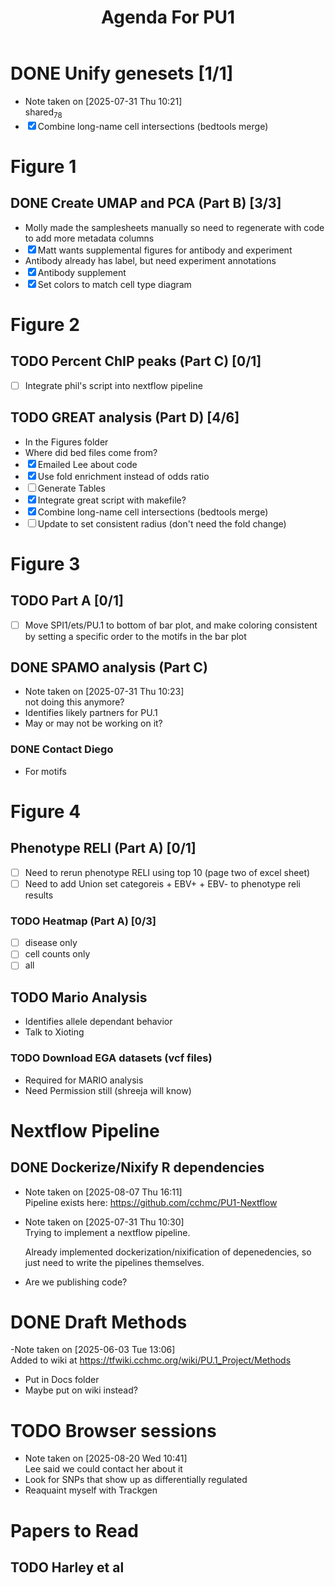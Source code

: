 #+title: Agenda For PU1




* DONE Unify genesets [1/1]
CLOSED: [2025-07-31 Thu 10:21]
- Note taken on [2025-07-31 Thu 10:21] \\
  shared_7_8
- [X] Combine long-name cell intersections (bedtools merge)

* Figure 1
** DONE Create UMAP and PCA (Part B) [3/3]
CLOSED: [2025-07-31 Thu 10:31]
- Molly made the samplesheets manually so need to regenerate with code
  to add more metadata columns
- [X] Matt wants supplemental figures for antibody and experiment
- Antibody already has label, but need experiment annotations
- [X] Antibody supplement
- [X] Set colors to match cell type diagram

* Figure 2

** TODO Percent ChIP peaks (Part C) [0/1]
- [ ] Integrate phil's script into nextflow pipeline

** TODO GREAT analysis (Part D) [4/6]
- In the Figures folder
- Where did bed files come from?
- [X] Emailed Lee about code
- [X] Use fold enrichment instead of odds ratio
- [ ] Generate Tables
- [X] Integrate great script with makefile?
- [X] Combine long-name cell intersections (bedtools merge)
- [ ] Update to set consistent radius (don't need the fold change)
  
* Figure 3
:PROPERTIES:
:CATEGORY: PU1/Figure3
:END:


** TODO Part A [0/1]
DEADLINE: <2025-08-15 Fri>

- [ ] Move SPI1/ets/PU.1 to bottom of bar plot, and make coloring consistent
  by setting a specific order to the motifs in the bar plot

  
** DONE SPAMO analysis (Part C)
CLOSED: [2025-07-31 Thu 10:23]
- Note taken on [2025-07-31 Thu 10:23] \\
  not doing this anymore?
- Identifies likely partners for PU.1
- May or may not be working on it?

*** DONE Contact Diego
- For motifs
  
* Figure 4


** Phenotype RELI (Part A) [0/1]
DEADLINE:<2025-08-15 Fri>
- [ ] Need to rerun phenotype RELI using top 10 (page two of excel sheet)
- [ ] Need to add Union set categoreis + EBV+ + EBV- to phenotype reli results
  
*** TODO Heatmap (Part A) [0/3]
- [ ] disease only
- [ ] cell counts only
- [ ] all
  

** TODO Mario Analysis
- Identifies allele dependant behavior
- Talk to Xioting

*** TODO Download EGA datasets (vcf files)
- Required for MARIO analysis
- Need Permission still (shreeja will know)

  
* Nextflow Pipeline

** DONE Dockerize/Nixify R dependencies
CLOSED: [2025-08-07 Thu 16:10]
- Note taken on [2025-08-07 Thu 16:11] \\
  Pipeline exists here: https://github.com/cchmc/PU1-Nextflow
- Note taken on [2025-07-31 Thu 10:30] \\
  Trying to implement a nextflow pipeline.

  Already implemented dockerization/nixification of depenedencies,
  so just need to write the pipelines themselves.
- Are we publishing code?
  



* DONE Draft Methods
CLOSED: [2025-05-29 Thu 14:15]
-Note taken on [2025-06-03 Tue 13:06] \\
  Added to wiki at [[https://tfwiki.cchmc.org/wiki/PU.1_Project/Methods]]
- Put in Docs folder
- Maybe put on wiki instead?

* TODO Browser sessions
- Note taken on [2025-08-20 Wed 10:41] \\
  Lee said we could contact her about it
- Look for SNPs that show up as differentially regulated
- Reaquaint myself with Trackgen

  

* Papers to Read
** TODO Harley et al
